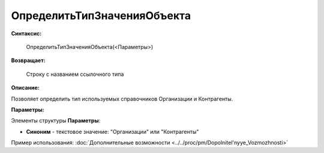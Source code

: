 
ОпределитьТипЗначенияОбъекта
============================

**Синтаксис:**

    ОпределитьТипЗначенияОбъекта(<Параметры>)

**Возвращает:**

    Строку с названием ссылочного типа

**Описание:**

Позволяет определить тип используемых справочников Организации и Контрагенты.

**Параметры:**

Элементы структуры **Параметры**:

* **Синоним** - текстовое значение: "Организации" или "Контрагенты"

Пример использования: :doc:`Дополнительные возможности <../../proc/pm/Dopolnitel'nyye_Vozmozhnosti>`
